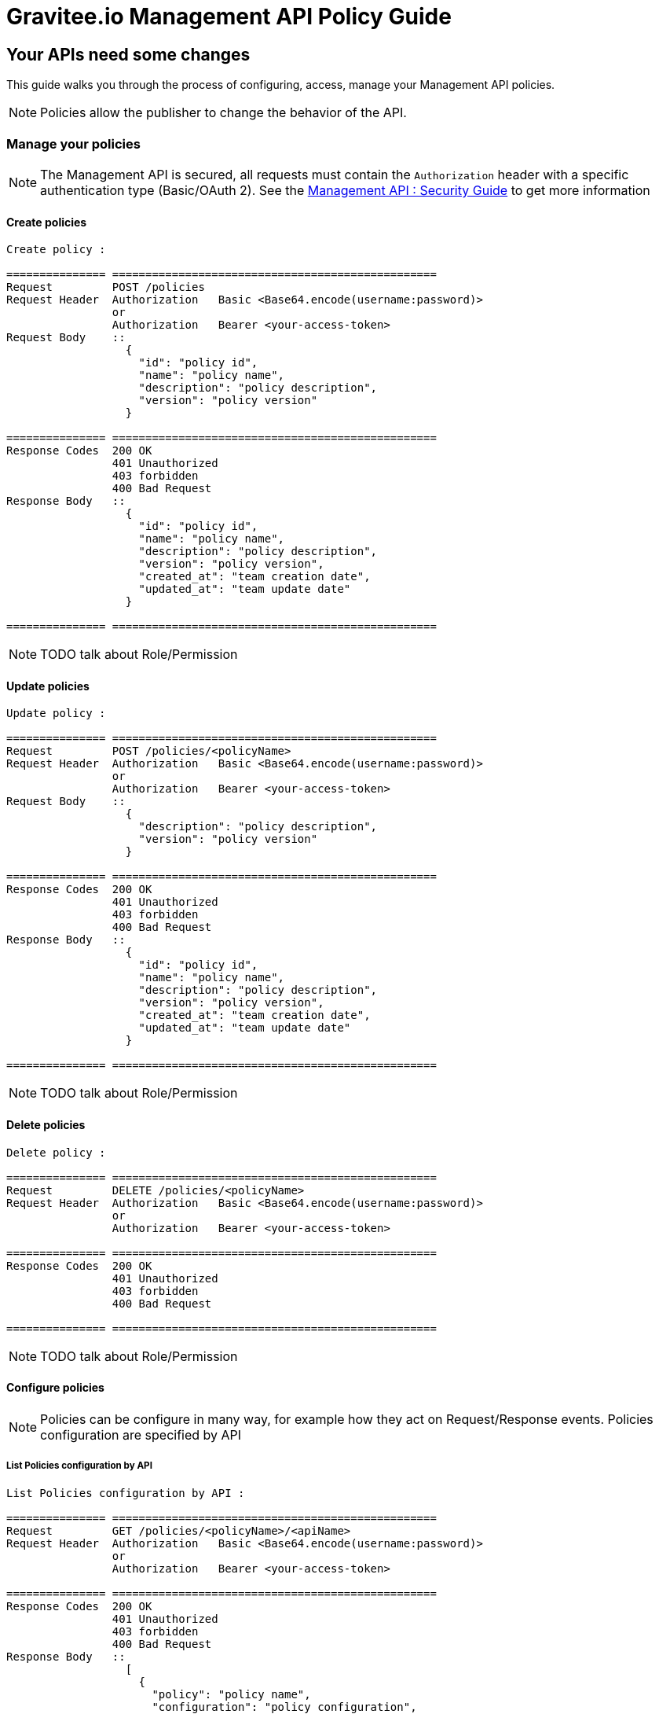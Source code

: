 [[gravitee-management-api-policy]]
= Gravitee.io Management API Policy Guide

== Your APIs need some changes

This guide walks you through the process of configuring, access, manage your Management API policies.

NOTE: Policies allow the publisher to change the behavior of the API.

=== Manage your policies

NOTE: The Management API is secured, all requests must contain the `Authorization` header with a specific authentication type (Basic/OAuth 2). See the <<management-api-security.adoc#,Management API : Security Guide>> to get more information

==== Create policies

[source]
----
Create policy :

=============== =================================================
Request         POST /policies
Request Header  Authorization   Basic <Base64.encode(username:password)>
                or
                Authorization   Bearer <your-access-token>
Request Body    ::
                  {
                    "id": "policy id",
                    "name": "policy name",
                    "description": "policy description",
                    "version": "policy version"
                  }

=============== =================================================
Response Codes  200 OK
                401 Unauthorized
                403 forbidden
                400 Bad Request
Response Body   ::
                  {
                    "id": "policy id",
                    "name": "policy name",
                    "description": "policy description",
                    "version": "policy version",
                    "created_at": "team creation date",
                    "updated_at": "team update date"
                  }

=============== =================================================
----

NOTE: TODO talk about Role/Permission

==== Update policies

[source]
----
Update policy :

=============== =================================================
Request         POST /policies/<policyName>
Request Header  Authorization   Basic <Base64.encode(username:password)>
                or
                Authorization   Bearer <your-access-token>
Request Body    ::
                  {
                    "description": "policy description",
                    "version": "policy version"
                  }

=============== =================================================
Response Codes  200 OK
                401 Unauthorized
                403 forbidden
                400 Bad Request
Response Body   ::
                  {
                    "id": "policy id",
                    "name": "policy name",
                    "description": "policy description",
                    "version": "policy version",
                    "created_at": "team creation date",
                    "updated_at": "team update date"
                  }

=============== =================================================
----

NOTE: TODO talk about Role/Permission

==== Delete policies

[source]
----
Delete policy :

=============== =================================================
Request         DELETE /policies/<policyName>
Request Header  Authorization   Basic <Base64.encode(username:password)>
                or
                Authorization   Bearer <your-access-token>

=============== =================================================
Response Codes  200 OK
                401 Unauthorized
                403 forbidden
                400 Bad Request

=============== =================================================
----

NOTE: TODO talk about Role/Permission

==== Configure policies

NOTE: Policies can be configure in many way, for example how they act on Request/Response events. Policies configuration are specified by API

===== List Policies configuration by API

[source]
----
List Policies configuration by API :

=============== =================================================
Request         GET /policies/<policyName>/<apiName>
Request Header  Authorization   Basic <Base64.encode(username:password)>
                or
                Authorization   Bearer <your-access-token>

=============== =================================================
Response Codes  200 OK
                401 Unauthorized
                403 forbidden
                400 Bad Request
Response Body   ::
                  [
                    {
                      "policy": "policy name",
                      "configuration": "policy configuration",
                      "created_at": "policy configuration creation date",
                      "updated_at": "policy configuration update date"
                    },
                    {
                      "policy": "policy 2 name",
                      "configuration": "policy configuration 2",
                      "created_at": "policy configuration 2 creation date",
                      "updated_at": "policy configuration 2 update date"
                    },
                    ...
                  ]

=============== =================================================
----

NOTE: TODO talk about Role/Permission

===== Apply Policies configuration to the API

[source]
----
Apply Policies configuration to the API :

=============== =================================================
Request         GET /policies/<policyName>/<apiName>
Request Header  Authorization   Basic <Base64.encode(username:password)>
                or
                Authorization   Bearer <your-access-token>
Request Body    ::
                  {
                    "policy": "policy name",
                    "configuration": "policy configuration",
                  }
=============== =================================================
Response Codes  200 OK
                401 Unauthorized
                403 forbidden
                400 Bad Request
Response Body   ::
                  {
                    "policy": "policy name",
                    "configuration": "policy configuration",
                    "created_at": "policy configuration creation date",
                    "updated_at": "policy configuration update date"
                  }

=============== =================================================
----

NOTE: TODO talk about Role/Permission

